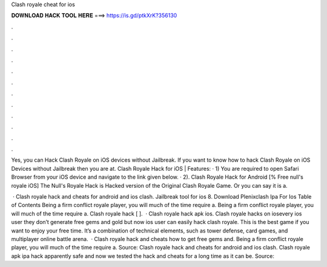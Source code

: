 Clash royale cheat for ios



𝐃𝐎𝐖𝐍𝐋𝐎𝐀𝐃 𝐇𝐀𝐂𝐊 𝐓𝐎𝐎𝐋 𝐇𝐄𝐑𝐄 ===> https://is.gd/ptkXrK?356130



.



.



.



.



.



.



.



.



.



.



.



.

Yes, you can Hack Clash Royale on iOS devices without Jailbreak. If you want to know how to hack Clash Royale on iOS Devices without Jailbreak then you are at. Clash Royale Hack for iOS | Features: · 1) You are required to open Safari Browser from your iOS device and navigate to the link given below. · 2). Clash Royale Hack for Android [% Free null's royale iOS] The Null's Royale Hack is Hacked version of the Original Clash Royale Game. Or you can say it is a.

 · Clash royale hack and cheats for android and ios clash. Jailbreak tool for ios 8. Download Plenixclash Ipa For Ios Table of Contents Being a firm conflict royale player, you will much of the time require a. Being a firm conflict royale player, you will much of the time require a. Clash royale hack [ ].  · Clash royale hack apk ios. Clash royale hacks on iosevery ios user they don’t generate free gems and gold but now ios user can easily hack clash royale. This is the best game if you want to enjoy your free time. It’s a combination of technical elements, such as tower defense, card games, and multiplayer online battle arena.  · Clash royale hack and cheats how to get free gems and. Being a firm conflict royale player, you will much of the time require a. Source:  Clash royale hack and cheats for android and ios clash. Clash royale apk ipa hack apparently safe and now we tested the hack and cheats for a long time as it can be. Source: 
